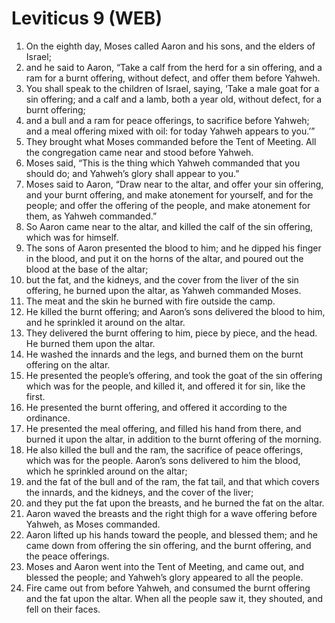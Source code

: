 * Leviticus 9 (WEB)
:PROPERTIES:
:ID: WEB/03-LEV09
:END:

1. On the eighth day, Moses called Aaron and his sons, and the elders of Israel;
2. and he said to Aaron, “Take a calf from the herd for a sin offering, and a ram for a burnt offering, without defect, and offer them before Yahweh.
3. You shall speak to the children of Israel, saying, ‘Take a male goat for a sin offering; and a calf and a lamb, both a year old, without defect, for a burnt offering;
4. and a bull and a ram for peace offerings, to sacrifice before Yahweh; and a meal offering mixed with oil: for today Yahweh appears to you.’”
5. They brought what Moses commanded before the Tent of Meeting. All the congregation came near and stood before Yahweh.
6. Moses said, “This is the thing which Yahweh commanded that you should do; and Yahweh’s glory shall appear to you.”
7. Moses said to Aaron, “Draw near to the altar, and offer your sin offering, and your burnt offering, and make atonement for yourself, and for the people; and offer the offering of the people, and make atonement for them, as Yahweh commanded.”
8. So Aaron came near to the altar, and killed the calf of the sin offering, which was for himself.
9. The sons of Aaron presented the blood to him; and he dipped his finger in the blood, and put it on the horns of the altar, and poured out the blood at the base of the altar;
10. but the fat, and the kidneys, and the cover from the liver of the sin offering, he burned upon the altar, as Yahweh commanded Moses.
11. The meat and the skin he burned with fire outside the camp.
12. He killed the burnt offering; and Aaron’s sons delivered the blood to him, and he sprinkled it around on the altar.
13. They delivered the burnt offering to him, piece by piece, and the head. He burned them upon the altar.
14. He washed the innards and the legs, and burned them on the burnt offering on the altar.
15. He presented the people’s offering, and took the goat of the sin offering which was for the people, and killed it, and offered it for sin, like the first.
16. He presented the burnt offering, and offered it according to the ordinance.
17. He presented the meal offering, and filled his hand from there, and burned it upon the altar, in addition to the burnt offering of the morning.
18. He also killed the bull and the ram, the sacrifice of peace offerings, which was for the people. Aaron’s sons delivered to him the blood, which he sprinkled around on the altar;
19. and the fat of the bull and of the ram, the fat tail, and that which covers the innards, and the kidneys, and the cover of the liver;
20. and they put the fat upon the breasts, and he burned the fat on the altar.
21. Aaron waved the breasts and the right thigh for a wave offering before Yahweh, as Moses commanded.
22. Aaron lifted up his hands toward the people, and blessed them; and he came down from offering the sin offering, and the burnt offering, and the peace offerings.
23. Moses and Aaron went into the Tent of Meeting, and came out, and blessed the people; and Yahweh’s glory appeared to all the people.
24. Fire came out from before Yahweh, and consumed the burnt offering and the fat upon the altar. When all the people saw it, they shouted, and fell on their faces.
